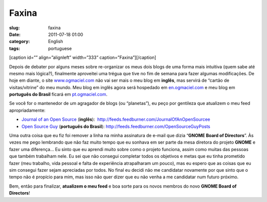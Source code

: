 Faxina
######
:slug: faxina
:date: 2011-07-18 01:00
:category: English
:tags: portuguese

[caption id=”” align=”alignleft” width=”333”
caption=”Faxina”]\ |Faxina|\ [/caption]

Depois de debater por alguns meses sobre re-organizar os meus dois blogs
de uma forma mais intuitiva (quem sabe até mesmo mais lógica?),
finalmente aproveitei uma trégua que tive no fim de semana para fazer
algumas modificações. De hoje em diante, o site
`www.ogmaciel.com <http://www.ogmaciel.com>`__ não vai ser mais o meu
blog em **inglês**, mas servirá de “cartão de visitas/vitrine” do meu
mundo. Meu blog em inglês agora será hospedado em
`en.ogmaciel.com <http://en.ogmaciel.com>`__ e meu blog em **português
do Brasil** ficará em `pt.ogmaciel.com <http://pt.ogmaciel.com>`__.

Se você for o mantenedor de um agragador de blogs (ou “planetas”), eu
peço por gentileza que atualizem o meu feed apropriadamente:

-  `Journal of an Open Source <http://en.ogmaciel.com>`__ (**inglês**):
    `http://feeds.feedburner.com/JournalOfAnOpenSourcee <http://feeds.feedburner.com/JournalOfAnOpenSourcee>`__
-  `Open Source Guy <http://pt.ogmaciel.com>`__ (**português do
   Brasil**): \ `http://feeds.feedburner.com/OpenSourceGuyPosts <http://feeds.feedburner.com/OpenSourceGuyPosts>`__

Uma outra coisa que eu fiz foi remover a linha na minha assinatura de
e-mail que dizia “\ **GNOME Board of Directors**\ ”. Às vezes me pego
lembrando que não faz muito tempo que eu sonhava em ser parte da mesa
diretora do projeto **GNOME** e fazer uma diferença… Eu sinto que eu
aprendi muito sobre como o projeto funciona, assim como muitas das
pessoas que também trabalham nele. Eu sei que não consegui completar
todos os objetivos e metas que eu tinha prometido fazer (meu trabalho,
vida pessoal e falta de experiência atrapalharam um pouco), mas eu
espero que as coisas que eu sim consegui fazer sejam apreciadas por
todos. No final eu decidi não me candidatar novamente por que sinto que
o tempo não é propício para mim, mas isso não quer dizer que eu não
venha a me candidatar num futuro próximo.

Bem, então para finalizar, **atualizem o meu feed** e boa sorte para os
novos membros do novo **GNOME Board of Directors**!

.. |Faxina| image:: http://farm5.static.flickr.com/4098/4950442535_3d0e9a7b7d_d.jpg
   :target: http://www.flickr.com/photos/ladymixy-uk/4950442535/
